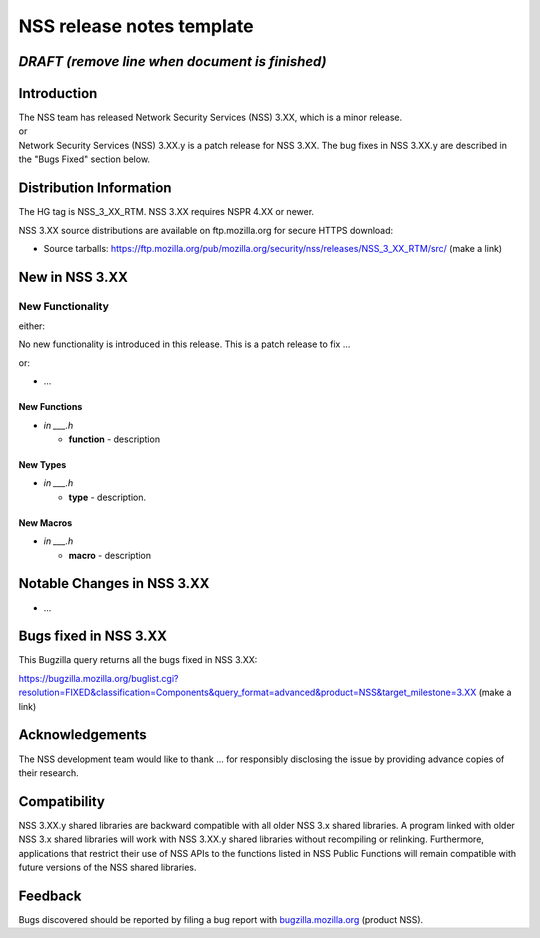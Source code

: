 ==========================
NSS release notes template
==========================
.. _DRAFT_(remove_line_when_document_is_finished):

*DRAFT (remove line when document is finished)*
-----------------------------------------------

.. _Introduction:

Introduction
------------

| The NSS team has released Network Security Services (NSS) 3.XX, which
  is a minor release.
| or
| Network Security Services (NSS) 3.XX.y is a patch release for NSS
  3.XX. The bug fixes in NSS 3.XX.y are described in the "Bugs Fixed"
  section below.

.. _Distribution_Information:

Distribution Information
------------------------

The HG tag is NSS_3_XX_RTM. NSS 3.XX requires NSPR 4.XX or newer.

NSS 3.XX source distributions are available on ftp.mozilla.org for
secure HTTPS download:

-  Source tarballs:
   https://ftp.mozilla.org/pub/mozilla.org/security/nss/releases/NSS_3_XX_RTM/src/
   (make a link)

.. _New_in_NSS_3.XX:

New in NSS 3.XX
---------------

.. _New_Functionality:

New Functionality
~~~~~~~~~~~~~~~~~

either:

No new functionality is introduced in this release. This is a patch
release to fix ...

or:

-  ...

.. _New_Functions:

New Functions
^^^^^^^^^^^^^

-  *in \___.h*

   -  **function** - description

.. _New_Types:

New Types
^^^^^^^^^

-  *in \___.h*

   -  **type** - description.

.. _New_Macros:

New Macros
^^^^^^^^^^

-  *in \___.h*

   -  **macro** - description

.. _Notable_Changes_in_NSS_3.XX:

Notable Changes in NSS 3.XX
---------------------------

-  ...

.. _Bugs_fixed_in_NSS_3.XX:

Bugs fixed in NSS 3.XX
----------------------

This Bugzilla query returns all the bugs fixed in NSS 3.XX:

https://bugzilla.mozilla.org/buglist.cgi?resolution=FIXED&classification=Components&query_format=advanced&product=NSS&target_milestone=3.XX
(make a link)

.. _Acknowledgements:

Acknowledgements
----------------

The NSS development team would like to thank ... for responsibly
disclosing the issue by providing advance copies of their research.

.. _Compatibility:

Compatibility
-------------

NSS 3.XX.y shared libraries are backward compatible with all older NSS
3.x shared libraries. A program linked with older NSS 3.x shared
libraries will work with NSS 3.XX.y shared libraries without recompiling
or relinking. Furthermore, applications that restrict their use of NSS
APIs to the functions listed in NSS Public Functions will remain
compatible with future versions of the NSS shared libraries.

.. _Feedback:

Feedback
--------

Bugs discovered should be reported by filing a bug report with
`bugzilla.mozilla.org <https://bugzilla.mozilla.org/enter_bug.cgi?product=NSS>`__
(product NSS).
